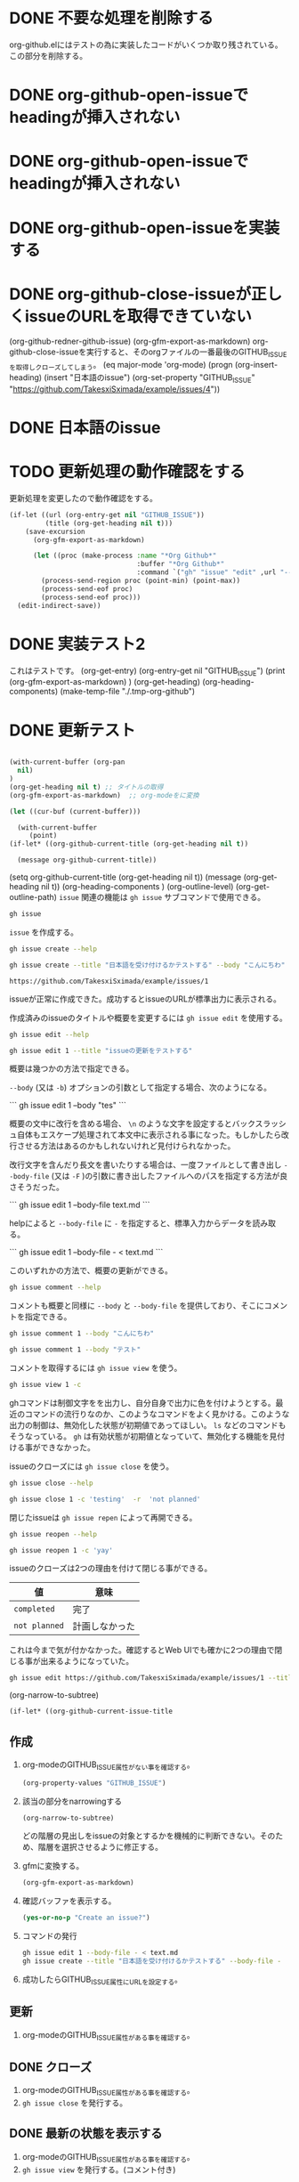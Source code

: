 
* DONE 不要な処理を削除する
:PROPERTIES:
:GITHUB_ISSUE: https://github.com/TakesxiSximada/example/issues/10
:END:
:LOGBOOK:
CLOCK: [2023-07-24 Mon 19:24]--[2023-07-24 Mon 19:24] =>  0:00
:END:

org-github.elにはテストの為に実装したコードがいくつか取り残されている。この部分を削除する。



* DONE org-github-open-issueでheadingが挿入されない
:PROPERTIES:
:GITHUB_ISSUE: https://github.com/TakesxiSximada/example/issues/9
:END:

* DONE org-github-open-issueでheadingが挿入されない
:PROPERTIES:
:GITHUB_ISSUE: https://github.com/TakesxiSximada/example/issues/8
:END:


* DONE org-github-open-issueを実装する
:PROPERTIES:
:GITHUB_ISSUE: https://github.com/TakesxiSximada/example/issues/6
:END:

* DONE org-github-close-issueが正しくissueのURLを取得できていない
:PROPERTIES:
:GITHUB_ISSUE: https://github.com/TakesxiSximada/example/issues/5
:END:

(org-github-redner-github-issue)
(org-gfm-export-as-markdown)
org-github-close-issueを実行すると、そのorgファイルの一番最後のGITHUB_ISSUEを取得しクローズしてしまう。
(eq major-mode 'org-mode)
(progn (org-insert-heading)
       (insert "日本語のissue")
       (org-set-property "GITHUB_ISSUE" "https://github.com/TakesxiSximada/example/issues/4"))

* DONE 日本語のissue
:PROPERTIES:
:GITHUB_ISSUE: https://github.com/TakesxiSximada/example/issues/4
:END:

* TODO 更新処理の動作確認をする
SCHEDULED: <2023-07-17 Mon>
:PROPERTIES:
:Effort:   12
:GITHUB_ISSUE: https://github.com/TakesxiSximada/example/issues/4
:END:


更新処理を変更したので動作確認をする。

#+begin_src emacs-lisp
(if-let ((url (org-entry-get nil "GITHUB_ISSUE"))
         (title (org-get-heading nil t)))
    (save-excursion
      (org-gfm-export-as-markdown)

      (let ((proc (make-process :name "*Org Github*"
                                :buffer "*Org Github*"
                                :command `("gh" "issue" "edit" ,url "--title" ,title "--body-file" "-" ))))
        (process-send-region proc (point-min) (point-max))
        (process-send-eof proc)
        (process-send-eof proc)))
  (edit-indirect-save))
#+end_src



* DONE 実装テスト2
SCHEDULED: <2023-07-16 Sun>

これはテストです。
(org-get-entry)
(org-entry-get nil "GITHUB_ISSUE")
(print (org-gfm-export-as-markdown)  )
(org-get-heading)
(org-heading-components)
(make-temp-file "./.tmp-org-github")




* DONE 更新テスト
:PROPERTIES:
:GITHUB_ISSUE: https://github.com/TakesxiSximada/example/issues/1
:ARCHIVE:  a
:END:

#+begin_src emacs-lisp

(with-current-buffer (org-pan
  nil)
)
(org-get-heading nil t) ;; タイトルの取得
(org-gfm-export-as-markdown)  ;; org-modeをに変換

(let ((cur-buf (current-buffer)))

  (with-current-buffer
     (point)
(if-let* ((org-github-current-title (org-get-heading nil t))

  (message org-github-current-title))

#+end_src

(setq org-github-current-title (org-get-heading nil t))
(message (org-get-heading nil t))
(org-heading-components )
(org-outline-level)
(org-get-outline-path)
=issue= 関連の機能は =gh issue= サブコマンドで使用できる。

#+begin_src bash :results raw :wrap example
gh issue
#+end_src

#+RESULTS:
#+begin_example
Work with GitHub issues.

USAGE
  gh issue <command> [flags]

GENERAL COMMANDS
  create:      Create a new issue
  list:        List issues in a repository
  status:      Show status of relevant issues

TARGETED COMMANDS
  close:       Close issue
  comment:     Add a comment to an issue
  delete:      Delete issue
  develop:     Manage linked branches for an issue
  edit:        Edit issues
  lock:        Lock issue conversation
  pin:         Pin a issue
  reopen:      Reopen issue
  transfer:    Transfer issue to another repository
  unlock:      Unlock issue conversation
  unpin:       Unpin a issue
  view:        View an issue

FLAGS
  -R, --repo [HOST/]OWNER/REPO   Select another repository using the [HOST/]OWNER/REPO format

INHERITED FLAGS
  --help   Show help for command

ARGUMENTS
  An issue can be supplied as argument in any of the following formats:
  - by number, e.g. "123"; or
  - by URL, e.g. "https://github.com/OWNER/REPO/issues/123".

EXAMPLES
  $ gh issue list
  $ gh issue create --label bug
  $ gh issue view 123 --web

LEARN MORE
  Use 'gh <command> <subcommand> --help' for more information about a command.
  Read the manual at https://cli.github.com/manual

#+end_example

=issue= を作成する。

#+begin_src bash :results raw :wrap example
gh issue create --help
#+end_src

#+RESULTS:
#+begin_example
Create an issue on GitHub.

Adding an issue to projects requires authorization with the "project" scope.
To authorize, run "gh auth refresh -s project".


USAGE
  gh issue create [flags]

FLAGS
  -a, --assignee login   Assign people by their login. Use "@me" to self-assign.
  -b, --body string      Supply a body. Will prompt for one otherwise.
  -F, --body-file file   Read body text from file (use "-" to read from standard input)
  -l, --label name       Add labels by name
  -m, --milestone name   Add the issue to a milestone by name
  -p, --project name     Add the issue to projects by name
      --recover string   Recover input from a failed run of create
  -T, --template name    Template name to use as starting body text
  -t, --title string     Supply a title. Will prompt for one otherwise.
  -w, --web              Open the browser to create an issue

INHERITED FLAGS
      --help                     Show help for command
  -R, --repo [HOST/]OWNER/REPO   Select another repository using the [HOST/]OWNER/REPO format

EXAMPLES
  $ gh issue create --title "I found a bug" --body "Nothing works"
  $ gh issue create --label "bug,help wanted"
  $ gh issue create --label bug --label "help wanted"
  $ gh issue create --assignee monalisa,hubot
  $ gh issue create --assignee "@me"
  $ gh issue create --project "Roadmap"

LEARN MORE
  Use 'gh <command> <subcommand> --help' for more information about a command.
  Read the manual at https://cli.github.com/manual

#+end_example

#+begin_src bash :results raw :wrap example
gh issue create --title "日本語を受け付けるかテストする" --body "こんにちわ"
#+end_src

#+begin_example
https://github.com/TakesxiSximada/example/issues/1
#+end_example

issueが正常に作成できた。成功するとissueのURLが標準出力に表示される。

作成済みのissueのタイトルや概要を変更するには =gh issue edit= を使用する。

#+begin_src bash :results raw :wrap example
gh issue edit --help
#+end_src

#+RESULTS:
#+begin_example
Edit one or more issues within the same repository.

Editing issues' projects requires authorization with the "project" scope.
To authorize, run "gh auth refresh -s project".


USAGE
  gh issue edit {<numbers> | <urls>} [flags]

FLAGS
      --add-assignee login      Add assigned users by their login. Use "@me" to assign yourself.
      --add-label name          Add labels by name
      --add-project name        Add the issue to projects by name
  -b, --body string             Set the new body.
  -F, --body-file file          Read body text from file (use "-" to read from standard input)
  -m, --milestone name          Edit the milestone the issue belongs to by name
      --remove-assignee login   Remove assigned users by their login. Use "@me" to unassign yourself.
      --remove-label name       Remove labels by name
      --remove-project name     Remove the issue from projects by name
  -t, --title string            Set the new title.

INHERITED FLAGS
      --help                     Show help for command
  -R, --repo [HOST/]OWNER/REPO   Select another repository using the [HOST/]OWNER/REPO format

EXAMPLES
  $ gh issue edit 23 --title "I found a bug" --body "Nothing works"
  $ gh issue edit 23 --add-label "bug,help wanted" --remove-label "core"
  $ gh issue edit 23 --add-assignee "@me" --remove-assignee monalisa,hubot
  $ gh issue edit 23 --add-project "Roadmap" --remove-project v1,v2
  $ gh issue edit 23 --milestone "Version 1"
  $ gh issue edit 23 --body-file body.txt
  $ gh issue edit 23 34 --add-label "help wanted"

LEARN MORE
  Use 'gh <command> <subcommand> --help' for more information about a command.
  Read the manual at https://cli.github.com/manual

#+end_example

#+begin_src bash :results raw :wrap example
gh issue edit 1 --title "issueの更新をテストする"
#+end_src

概要は幾つかの方法で指定できる。

=--body= (又は =-b=) オプションの引数として指定する場合、次のようになる。

```
gh issue edit 1 --body "tes\nting"
```

概要の文中に改行を含める場合、 =\n= のような文字を設定するとバックスラッシュ自体もエスケープ処理されて本文中に表示される事になった。もしかしたら改行させる方法はあるのかもしれないけれど見付けられなかった。

改行文字を含んだり長文を書いたりする場合は、一度ファイルとして書き出し =--body-file= (又は =-F= )の引数に書き出したファイルへのパスを指定する方法が良さそうだった。


```
gh issue edit 1 --body-file text.md
```

helpによると =--body-file= に =-= を指定すると、標準入力からデータを読み取る。

```
gh issue edit 1 --body-file - < text.md
```

このいずれかの方法で、概要の更新ができる。


#+begin_src bash :results raw :wrap example
gh issue comment --help
#+end_src

#+RESULTS:
#+begin_example
Add a comment to a GitHub issue.

Without the body text supplied through flags, the command will interactively
prompt for the comment text.


USAGE
  gh issue comment {<number> | <url>} [flags]

FLAGS
  -b, --body text        The comment body text
  -F, --body-file file   Read body text from file (use "-" to read from standard input)
      --edit-last        Edit the last comment of the same author
  -e, --editor           Skip prompts and open the text editor to write the body in
  -w, --web              Open the web browser to write the comment

INHERITED FLAGS
      --help                     Show help for command
  -R, --repo [HOST/]OWNER/REPO   Select another repository using the [HOST/]OWNER/REPO format

EXAMPLES
  $ gh issue comment 12 --body "Hi from GitHub CLI"

LEARN MORE
  Use 'gh <command> <subcommand> --help' for more information about a command.
  Read the manual at https://cli.github.com/manual

#+end_example

コメントも概要と同様に =--body= と =--body-file= を提供しており、そこにコメントを指定できる。

#+begin_src bash :results raw :wrap example
gh issue comment 1 --body "こんにちわ"
#+end_src


#+begin_src bash :results raw :wrap example
gh issue comment 1 --body "テスト"
#+end_src

コメントを取得するには =gh issue view= を使う。

#+begin_src bash :results raw :wrap example
gh issue view 1 -c
#+end_src

ghコマンドは制御文字をを出力し、自分自身で出力に色を付けようとする。最近のコマンドの流行りなのか、このようなコマンドをよく見かける。このような出力の制御は、無効化した状態が初期値であってほしい。 =ls= などのコマンドもそうなっている。 =gh= は有効状態が初期値となっていて、無効化する機能を見付ける事ができなかった。

issueのクローズには =gh issue close= を使う。

#+begin_src bash :results raw :wrap example
gh issue close --help
#+end_src

#+RESULTS:
#+begin_example
Close issue

USAGE
  gh issue close {<number> | <url>} [flags]

FLAGS
  -c, --comment string   Leave a closing comment
  -r, --reason string    Reason for closing: {completed|not planned}

INHERITED FLAGS
      --help                     Show help for command
  -R, --repo [HOST/]OWNER/REPO   Select another repository using the [HOST/]OWNER/REPO format

LEARN MORE
  Use 'gh <command> <subcommand> --help' for more information about a command.
  Read the manual at https://cli.github.com/manual

#+end_example


#+begin_src bash :results raw :wrap example
gh issue close 1 -c 'testing'  -r  'not planned'
#+end_src


閉じたissueは =gh issue repen= によって再開できる。

#+begin_src bash :results raw :wrap example
gh issue reopen --help
#+end_src

#+RESULTS:
#+begin_example
Reopen issue

USAGE
  gh issue reopen {<number> | <url>} [flags]

FLAGS
  -c, --comment string   Add a reopening comment

INHERITED FLAGS
      --help                     Show help for command
  -R, --repo [HOST/]OWNER/REPO   Select another repository using the [HOST/]OWNER/REPO format

LEARN MORE
  Use 'gh <command> <subcommand> --help' for more information about a command.
  Read the manual at https://cli.github.com/manual

#+end_example

#+begin_src bash :results raw :wrap example
gh issue reopen 1 -c 'yay'
#+end_src

issueのクローズは2つの理由を付けて閉じる事ができる。

| 値            | 意味           |
|---------------+----------------|
| =completed=   | 完了           |
| =not planned= | 計画しなかった |

これは今まで気が付かなかった。確認するとWeb UIでも確かに2つの理由で閉じる事が出来るようになっていた。

#+begin_src bash
gh issue edit https://github.com/TakesxiSximada/example/issues/1 --title 'issueの更新をテストする'
#+end_src

(org-narrow-to-subtree)

#+begin_src emacs-lisp
(if-let* ((org-github-current-issue-title
#+end_src


** 作成



1. org-modeのGITHUB_ISSUE属性がない事を確認する。

   #+begin_src emacs-lisp
   (org-property-values "GITHUB_ISSUE")
   #+end_src

2. 該当の部分をnarrowingする

   #+begin_src emacs-lisp
   (org-narrow-to-subtree)
   #+end_src

   どの階層の見出しをissueの対象とするかを機械的に判断できない。そのため、階層を選択させるように修正する。

3. gfmに変換する。

   #+begin_src emacs-lisp
   (org-gfm-export-as-markdown)
   #+end_src

4. 確認バッファを表示する。

   #+begin_src emacs-lisp
   (yes-or-no-p "Create an issue?")
   #+end_src

5. コマンドの発行

   #+begin_src bash
   gh issue edit 1 --body-file - < text.md
   gh issue create --title "日本語を受け付けるかテストする" --body-file -
   #+end_src



6. 成功したらGITHUB_ISSUE属性にURLを設定する。


** 更新

1. org-modeのGITHUB_ISSUE属性がある事を確認する。

** DONE クローズ

1. org-modeのGITHUB_ISSUE属性がある事を確認する。
1. =gh issue close= を発行する。

** DONE 最新の状態を表示する

1. org-modeのGITHUB_ISSUE属性がある事を確認する。
1. =gh issue view= を発行する。(コメント付き)


* 日本語

(get-text-property 0 'org-todo-head (org-get-heading nil nil))lo
(org-heading-components)
(org-outline-level)
(org-get-outline-path)

(setq foooo (org-get-heading nil nil))
(type-of ())
(org-heading-components )
